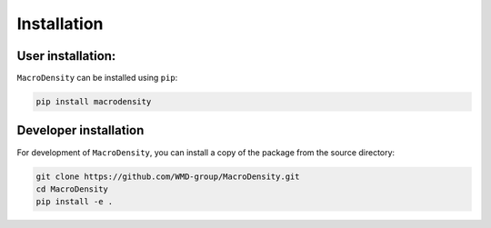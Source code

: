 Installation
===============

User installation:
------------------
``MacroDensity`` can be installed using ``pip``:

.. code:: bash

  pip install macrodensity

.. Alternatively if needed, it can also be installed from ``conda`` with:

.. .. code:: bash

..   conda install macrodensity

Developer installation
----------------------

For development of ``MacroDensity``, you can install a copy of the package from the source directory:

.. code:: bash

    git clone https://github.com/WMD-group/MacroDensity.git
    cd MacroDensity
    pip install -e .